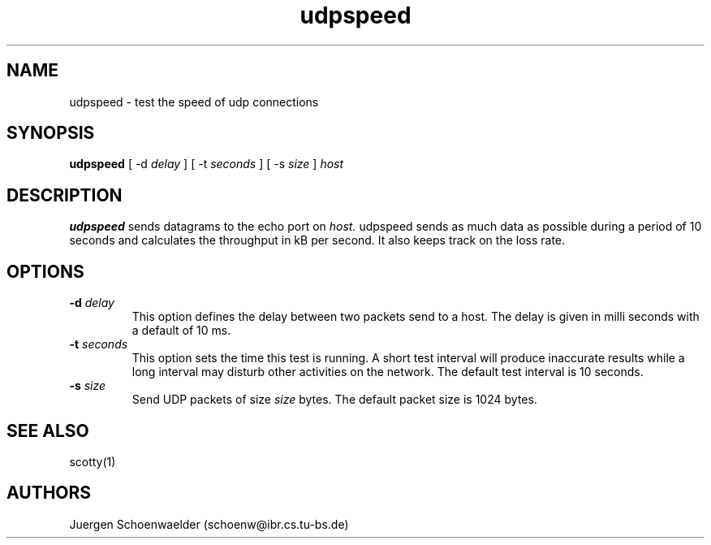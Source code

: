 .TH udpspeed 8L "Apr 94" "Handmade"

.SH NAME
udpspeed \- test the speed of udp connections

.SH SYNOPSIS
.B udpspeed
[
-d
.I delay
]
[
-t
.I seconds
]
[
-s
.I size
]
.I host

.SH DESCRIPTION
.B udpspeed
sends datagrams to the echo port on
.I host.
udpspeed sends as much data as possible during a period of 
10 seconds and calculates the throughput in kB per second.
It also keeps track on the loss rate.

.SH OPTIONS
.TP
.BI "-d " delay
This option defines the delay between two packets send to a host.
The delay is given in milli seconds with a default of 10 ms.
.TP
.BI "-t " seconds
This option sets the time this test is running. A short test interval
will produce inaccurate results while a long interval may disturb other
activities on the network. The default test interval is 10 seconds.
.TP
.BI "-s " size
Send UDP packets of size \fIsize\fR bytes. The default packet size is 
1024 bytes.

.SH SEE ALSO
scotty(1)

.SH AUTHORS
Juergen Schoenwaelder (schoenw@ibr.cs.tu-bs.de)
